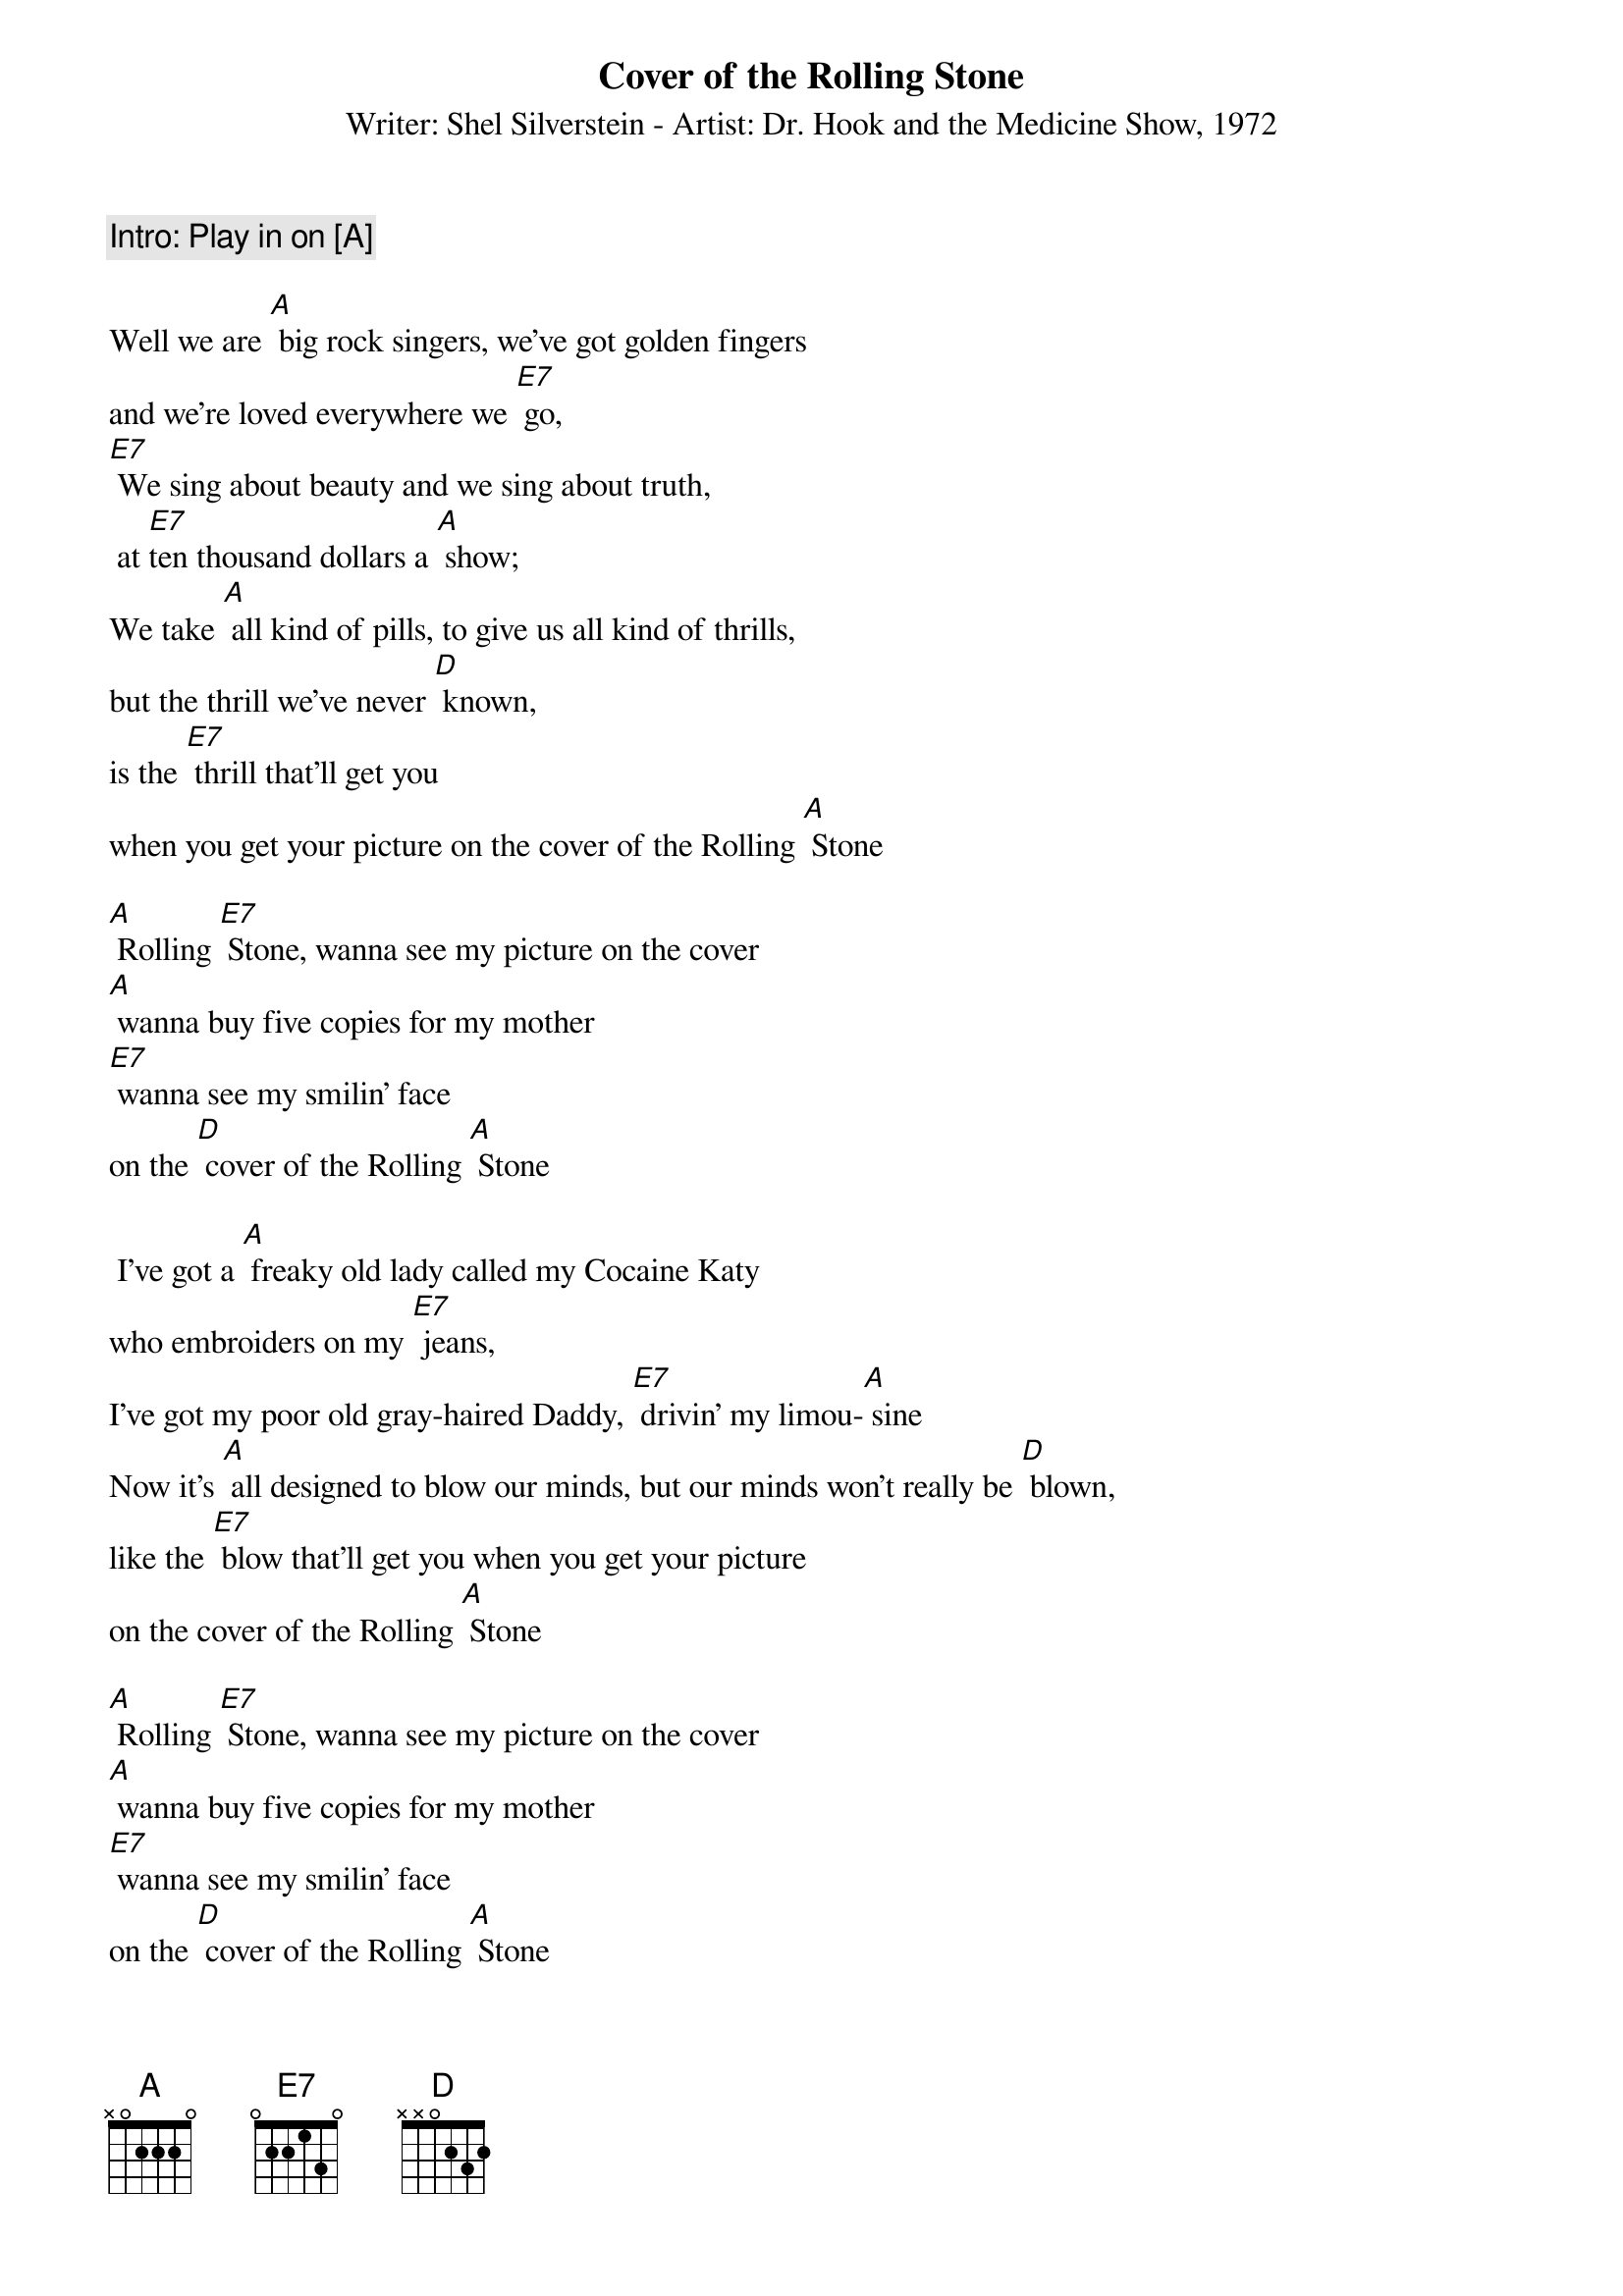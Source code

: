 {title: Cover of the Rolling Stone}
{subtitle: Writer: Shel Silverstein - Artist: Dr. Hook and the Medicine Show, 1972}

{comment Intro: Play in on [[A]]}
 
Well we are [A] big rock singers, we’ve got golden fingers
and we’re loved everywhere we [E7] go,
[E7] We sing about beauty and we sing about truth, 
 at [E7]ten thousand dollars a [A] show;
We take [A] all kind of pills, to give us all kind of thrills,
but the thrill we’ve never [D] known, 
is the [E7] thrill that’ll get you
when you get your picture on the cover of the Rolling [A] Stone

[A] Rolling [E7] Stone, wanna see my picture on the cover
[A] wanna buy five copies for my mother
[E7] wanna see my smilin’ face
on the [D] cover of the Rolling [A] Stone

 I’ve got a [A] freaky old lady called my Cocaine Katy
who embroiders on my [E7] jeans,
I’ve got my poor old gray-haired Daddy, [E7] drivin’ my limou-[A] sine
Now it’s [A] all designed to blow our minds, but our minds won’t really be [D] blown,
like the [E7] blow that’ll get you when you get your picture
on the cover of the Rolling [A] Stone

[A] Rolling [E7] Stone, wanna see my picture on the cover
[A] wanna buy five copies for my mother
[E7] wanna see my smilin’ face
on the [D] cover of the Rolling [A] Stone

We got a [A] lot of little teenage, blue-eyed groupies who do anything we [E7] say,
we got a genuine Indian guru, [E7] who’s teachin’ us a better [A] way,
We got all the friends that money can buy, so we never have to be a-[D] lone,
and we [E7] keep gettin’ richer but we can’t get our picture
on the cover of the Rolling [A] Stone

[A] Rolling [E7] Stone, wanna see my picture on the cover
[A] wanna buy five copies for my mother
[E7] wanna see my smilin’ face
on the [D] cover of the Rolling [A] Stone
